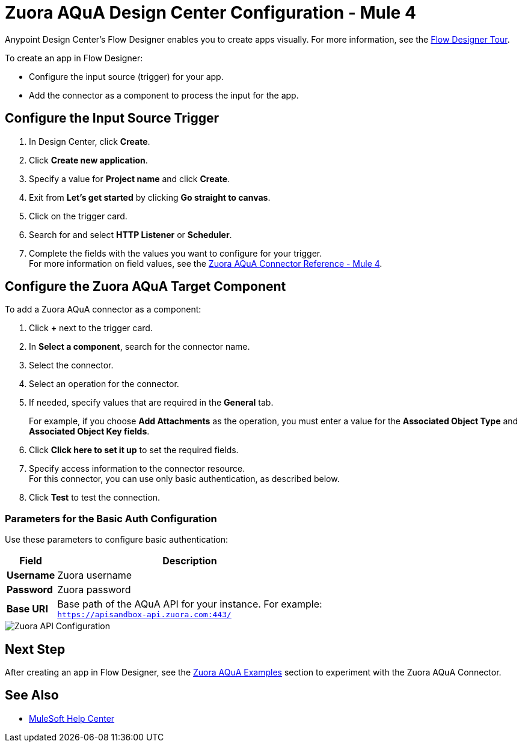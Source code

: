 = Zuora AQuA Design Center Configuration - Mule 4
:page-aliases: connectors::zuora-aqua/zuora-aqua-connector-design-center.adoc

Anypoint Design Center's Flow Designer enables you to create apps visually. For more information, see the xref:design-center::fd-tour.adoc[Flow Designer Tour].

To create an app in Flow Designer:

* Configure the input source (trigger) for your app.
* Add the connector as a component to process the input for the app.

== Configure the Input Source Trigger

. In Design Center, click *Create*.
. Click *Create new application*.
. Specify a value for *Project name* and click *Create*.
. Exit from *Let's get started* by clicking *Go straight to canvas*.
. Click on the trigger card.
. Search for and select *HTTP Listener* or *Scheduler*.
. Complete the fields with the values you want to configure for your trigger. +
For more information on field values, see the xref:zuora-aqua-connector-reference.adoc[Zuora AQuA Connector Reference - Mule 4].

== Configure the Zuora AQuA Target Component

To add a Zuora AQuA connector as a component:

. Click *+* next to the trigger card.
. In *Select a component*, search for the connector name.
. Select the connector.
. Select an operation for the connector.
. If needed, specify values that are required in the *General* tab.
+
For example, if you choose *Add Attachments* as the operation, you must enter a value for the *Associated Object Type* and *Associated Object Key fields*.
+
. Click *Click here to set it up* to set the required fields.
. Specify access information to the connector resource. +
For this connector, you can use only basic authentication, as described below.
. Click *Test* to test the connection.

=== Parameters for the Basic Auth Configuration

Use these parameters to configure basic authentication:

[%header%autowidth.spread]
|===
|Field |Description
|*Username*| Zuora username
|*Password*| Zuora password
|*Base URI* a| Base path of the AQuA API for your instance. For example: +
`https://apisandbox-api.zuora.com:443/`
|===

image::aqua-config.png[Zuora API Configuration]

== Next Step

After creating an app in Flow Designer, see the xref:zuora-aqua-connector-examples.adoc[Zuora AQuA Examples] section to experiment with the Zuora AQuA Connector.

== See Also

* https://help.mulesoft.com[MuleSoft Help Center]
